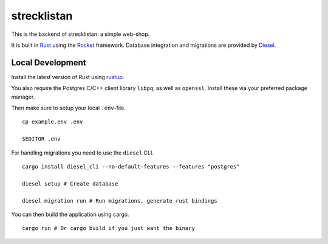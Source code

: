 strecklistan
============

This is the backend of strecklistan: a simple web-shop.

It is built in Rust_ using the Rocket_ framework.
Database integration and migrations are provided by Diesel_.

.. _Rust: https://www.rust-lang.org/
.. _Rocket: https://rocket.rs/
.. _Diesel: https://diesel.rs/


Local Development
-----------------

Install the latest version of Rust using rustup_.

.. _rustup: https://rustup.rs/

You also require the Postgres C/C++ client library
``libpq``, as well as ``openssl``.
Install these via your preferred package manager.

Then make sure to setup your local ``.env``-file. ::

    cp example.env .env

    $EDITOR .env

For handling migrations you need to use the ``diesel`` CLI. ::

    cargo install diesel_cli --no-default-features --features "postgres"

    diesel setup # Create database

    diesel migration run # Run migrations, generate rust bindings

You can then build the application using cargo. ::

    cargo run # Or cargo build if you just want the binary

